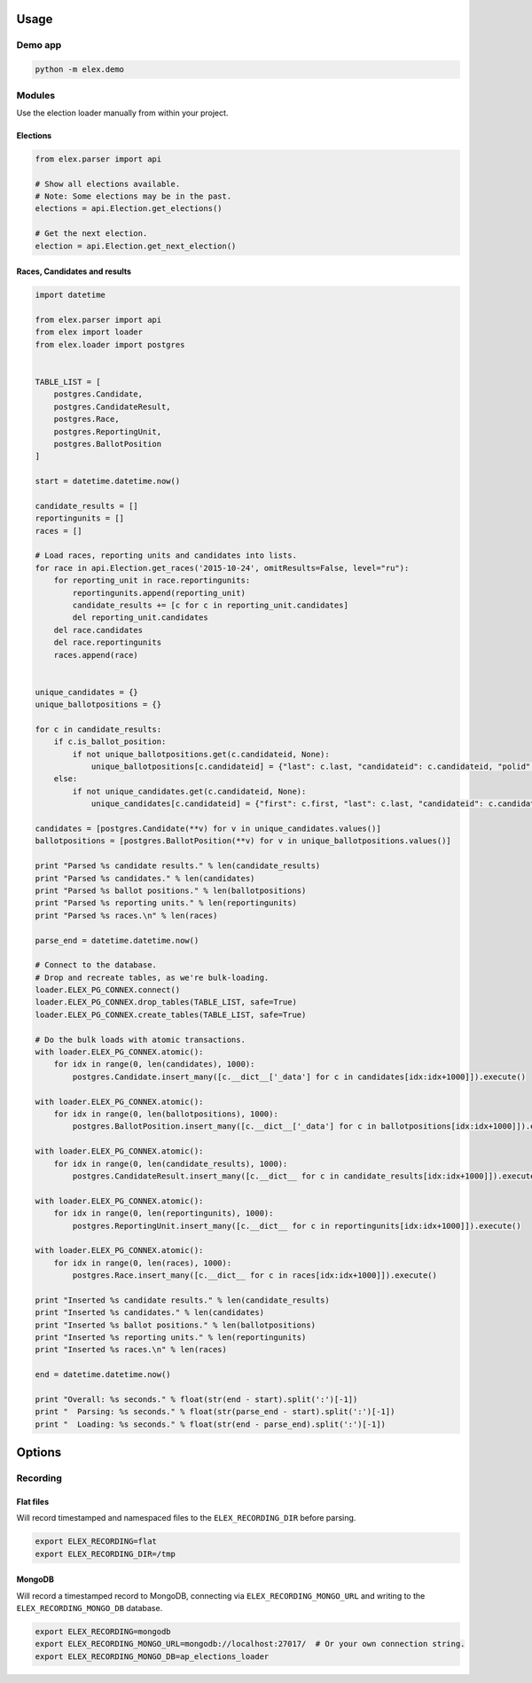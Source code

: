 .. figure:: https://cloud.githubusercontent.com/assets/109988/10737959/635bfb56-7beb-11e5-9ee5-102eb1582718.png
   :alt: 

Usage
-----

Demo app
~~~~~~~~

.. code:: bash

    python -m elex.demo

Modules
~~~~~~~

Use the election loader manually from within your project.

Elections
^^^^^^^^^

.. code:: python

    from elex.parser import api

    # Show all elections available.
    # Note: Some elections may be in the past.
    elections = api.Election.get_elections()

    # Get the next election.
    election = api.Election.get_next_election()

Races, Candidates and results
^^^^^^^^^^^^^^^^^^^^^^^^^^^^^

.. code:: python

    import datetime

    from elex.parser import api
    from elex import loader
    from elex.loader import postgres


    TABLE_LIST = [
        postgres.Candidate,
        postgres.CandidateResult,
        postgres.Race,
        postgres.ReportingUnit,
        postgres.BallotPosition
    ]

    start = datetime.datetime.now()

    candidate_results = []
    reportingunits = []
    races = []

    # Load races, reporting units and candidates into lists.
    for race in api.Election.get_races('2015-10-24', omitResults=False, level="ru"):
        for reporting_unit in race.reportingunits:
            reportingunits.append(reporting_unit)
            candidate_results += [c for c in reporting_unit.candidates]
            del reporting_unit.candidates
        del race.candidates
        del race.reportingunits
        races.append(race)


    unique_candidates = {}
    unique_ballotpositions = {}

    for c in candidate_results:
        if c.is_ballot_position:
            if not unique_ballotpositions.get(c.candidateid, None):
                unique_ballotpositions[c.candidateid] = {"last": c.last, "candidateid": c.candidateid, "polid": c.polid, "ballotorder": c.ballotorder, "polnum": c.polnum, "seatname": c.seatname, "description": c.description}
        else:
            if not unique_candidates.get(c.candidateid, None):
                unique_candidates[c.candidateid] = {"first": c.first, "last": c.last, "candidateid": c.candidateid, "polid": c.polid, "ballotorder": c.ballotorder, "polnum": c.polnum, "party": c.party}

    candidates = [postgres.Candidate(**v) for v in unique_candidates.values()]
    ballotpositions = [postgres.BallotPosition(**v) for v in unique_ballotpositions.values()]

    print "Parsed %s candidate results." % len(candidate_results)
    print "Parsed %s candidates." % len(candidates)
    print "Parsed %s ballot positions." % len(ballotpositions)
    print "Parsed %s reporting units." % len(reportingunits)
    print "Parsed %s races.\n" % len(races)

    parse_end = datetime.datetime.now()

    # Connect to the database.
    # Drop and recreate tables, as we're bulk-loading.
    loader.ELEX_PG_CONNEX.connect()
    loader.ELEX_PG_CONNEX.drop_tables(TABLE_LIST, safe=True)
    loader.ELEX_PG_CONNEX.create_tables(TABLE_LIST, safe=True)

    # Do the bulk loads with atomic transactions.
    with loader.ELEX_PG_CONNEX.atomic():
        for idx in range(0, len(candidates), 1000):
            postgres.Candidate.insert_many([c.__dict__['_data'] for c in candidates[idx:idx+1000]]).execute()

    with loader.ELEX_PG_CONNEX.atomic():
        for idx in range(0, len(ballotpositions), 1000):
            postgres.BallotPosition.insert_many([c.__dict__['_data'] for c in ballotpositions[idx:idx+1000]]).execute()

    with loader.ELEX_PG_CONNEX.atomic():
        for idx in range(0, len(candidate_results), 1000):
            postgres.CandidateResult.insert_many([c.__dict__ for c in candidate_results[idx:idx+1000]]).execute()

    with loader.ELEX_PG_CONNEX.atomic():
        for idx in range(0, len(reportingunits), 1000):
            postgres.ReportingUnit.insert_many([c.__dict__ for c in reportingunits[idx:idx+1000]]).execute()

    with loader.ELEX_PG_CONNEX.atomic():
        for idx in range(0, len(races), 1000):
            postgres.Race.insert_many([c.__dict__ for c in races[idx:idx+1000]]).execute()

    print "Inserted %s candidate results." % len(candidate_results)
    print "Inserted %s candidates." % len(candidates)
    print "Inserted %s ballot positions." % len(ballotpositions)
    print "Inserted %s reporting units." % len(reportingunits)
    print "Inserted %s races.\n" % len(races)

    end = datetime.datetime.now()

    print "Overall: %s seconds." % float(str(end - start).split(':')[-1])
    print "  Parsing: %s seconds." % float(str(parse_end - start).split(':')[-1])
    print "  Loading: %s seconds." % float(str(end - parse_end).split(':')[-1])

Options
-------

Recording
~~~~~~~~~

Flat files
^^^^^^^^^^

Will record timestamped and namespaced files to the
``ELEX_RECORDING_DIR`` before parsing.

.. code:: bash

    export ELEX_RECORDING=flat
    export ELEX_RECORDING_DIR=/tmp

MongoDB
^^^^^^^

Will record a timestamped record to MongoDB, connecting via
``ELEX_RECORDING_MONGO_URL`` and writing to the
``ELEX_RECORDING_MONGO_DB`` database.

.. code:: bash

    export ELEX_RECORDING=mongodb
    export ELEX_RECORDING_MONGO_URL=mongodb://localhost:27017/  # Or your own connection string.
    export ELEX_RECORDING_MONGO_DB=ap_elections_loader
